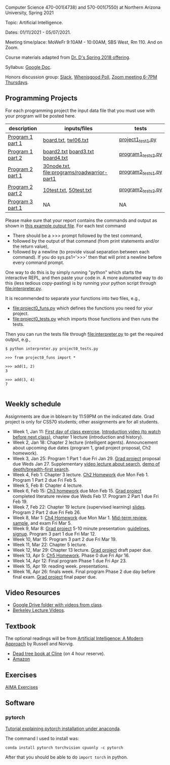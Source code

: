 Computer Science 470-001(4738) and 570-001(7550) at Northern Arizona
University, Spring 2021

Topic: Artificial Intelligence.

Dates: 01/11/2021 - 05/07/2021.

Meeting time/place: MoWeFr 9:10AM - 10:00AM, SBS West, Rm 110. And on
Zoom.

Course materials adapted from [[https://www.cefns.nau.edu/~edo/Classes/CS470-570_WWW/][Dr. D's Spring 2018 offering]].

Syllabus: [[https://docs.google.com/document/d/1sB11YjMPLF0TLuzI-9YCQbSQIlHbgHvRerXSKJ5XSk8/edit?usp=sharing][Google Doc]]. 

Honors discussion group: [[https://join.slack.com/t/nau-wva4384/shared_invite/zt-m9x3024m-2M~u4rIV87bHI0dWzdzfKw][Slack]], [[http://whenisgood.net/7shew22][Whenisgood Poll]], [[https://nau.zoom.us/j/82247141634][Zoom meeting 6-7PM
Thursdays]].

** Programming Projects

For each programming project the input data file that you must use
with your program will be posted here. 

| description      | inputs/files                                | tests              |
|------------------+---------------------------------------------+--------------------|
| [[file:programs/boggle-part1/README.org][Program 1 part 1]] | [[file:programs/boggle-part1/board.txt][board.txt]], [[file:programs/boggle-part1/twl06.txt][twl06.txt]]                        | [[file:programs/boggle-part1/project1_test1.py][project1_test1.py]]  |
| [[file:programs/boggle-part2/README.org][Program 1 part 2]] | [[file:programs/boggle-part2/board2.txt][board2.txt]] [[file:programs/boggle-part2/board3.txt][board3.txt]] [[file:programs/boggle-part2/board4.txt][board4.txt]]            | [[file:programs/boggle-part2/program1_tests2.py][program1_tests2.py]] |
| [[file:programs/roadwarrior-part1/README.org][Program 2 part 1]] | [[file:programs/roadwarrior-part1/30node.txt][30node.txt]], [[file:programs/roadwarrior-part1]] | [[file:programs/roadwarrior-part1/program2_tests1.py][program2_tests1.py]] |
| [[file:programs/roadwarrior-part2/README.org][Program 2 part 2]] | [[file:programs/roadwarrior-part2/10test.txt][10test.txt]], [[file:programs/roadwarrior-part2/50test.txt][50test.txt]]                      | [[file:programs/roadwarrior-part2/program2_tests2.py][program2_tests2.py]] |
| [[file:programs/torch-part1/README.org][Program 3 part 1]] | NA                                          | NA                 |

Please make sure that your report contains the commands and output as
shown in [[https://www.cefns.nau.edu/~edo/Classes/CS470-570_WWW/Assignments/Prog1-Boggle/Phase1output.txt][this example output file]]. For each test command
- There should be a >>> prompt followed by the test command,
- followed by the output of that command (from print statements and/or
  the return value),
- followed by a newline (to provide visual separation between each
  command). If you do sys.ps1='\n>>>' then that will print a newline
  before every command prompt.

One way to do this is by simply running "python" which starts the
interactive REPL, and then paste your code in. A more automated way to
do this (less tedious copy-pasting) is by running your python script
through [[file:interpreter.py]].

It is recommended to separate your functions into two files, e.g.,
- [[file:project0_funs.py]] which defines the functions you need for your
  project.
- [[file:project0_tests.py]] which imports those functions and then runs
  the tests.
Then you can run the tests file through [[file:interpreter.py]] to get the
required output, e.g.,

#+begin_src shell-script
$ python interpreter.py project0_tests.py

>>> from project0_funs import *

>>> add(1, 2)
3

>>> add(3, 4)
7

#+end_src

** Weekly schedule

Assignments are due in bblearn by 11:59PM on the
indicated date. Grad project is only for CS570 students; other
assignments are for all students.

- Week 1, Jan 11: [[file:materials/2021-01-11/README.org][First day of class exercise]], [[https://www.youtube.com/watch?feature=player_embedded&v=J6PBD-wNEDs][Introduction video (to watch
  before next class)]], chapter 1 lecture (introduction and history).
- Week 2, Jan 18: Chapter 2 lecture (intelligent agents). Announcement
  about upcoming due dates (program 1, grad project proposal, Ch2
  homework).
- Week 3, Jan 25: Program 1 Part 1 due Fri Jan 29. [[https://www.cefns.nau.edu/~edo/Classes/CS470-570_WWW/Assignments/CS570-GradProjectOutline.pdf][Grad project]]
  proposal due Weds Jan 27. Supplementary [[https://www.youtube.com/watch?feature=player_embedded&v=afwPe_OqPX0][video lecture about search]],
  [[https://www.youtube.com/watch?v=cXZKV7K5v3E][demo of depth/breadth-first search]].
- Week 4, Feb 1: Chapter 3 lecture. [[https://www.cefns.nau.edu/~edo/Classes/CS470-570_WWW/Assignments/HW-Ch02.html][Ch2 Homework]] due Mon
  Feb 1. Program 1 Part 2 due Fri Feb 5.
- Week 5, Feb 8: Chapter 4 lecture.
- Week 6, Feb 15: [[file:homework/3.org][Ch3 homework]] due Mon Feb 15. [[https://www.cefns.nau.edu/~edo/Classes/CS470-570_WWW/Assignments/CS570-GradProjectOutline.pdf][Grad project]] completed
  literature review due Weds Feb 17. Program 2 Part 1 due Fri Feb 19.
- Week 7, Feb 22: Chapter 19 lecture (supervised learning)
  [[https://raw.githubusercontent.com/tdhock/2020-yiqi-summer-school/master/slides.pdf][slides]]. Program 2 Part 2 due Fri Feb 26.
- Week 8, Mar 1: [[file:homework/4.org][Ch4 Homework]] due Mon Mar 1. [[https://www.cefns.nau.edu/~edo/Classes/CS470-570_WWW/Docs/Exam1%20Review%20sheet.pdf][Mid-term review]], [[file:exams.org][sample]], and exam Fri Mar 5.
- Week 9, Mar 8: [[https://www.cefns.nau.edu/~edo/Classes/CS470-570_WWW/Assignments/CS570-GradProjectOutline.pdf][Grad project]] 5-10 minute presentation: [[https://www.cefns.nau.edu/~edo/Classes/CS470-570_WWW/Assignments/CS570-MidTermPresentation.pdf][guidelines]],
  [[https://docs.google.com/spreadsheets/d/1_Xl5cOB4lSBkQDS1WNoefugr8xMpNz125wObo4TCr8g/edit?usp=sharing][signup]]. Program 3 part 1 due Fri Mar 12.
- Week 10, Mar 15: Program 3 part 2 due Fri Mar 19.
- Week 11, Mar 22: Chapter 5 lecture.
- Week 12, Mar 29: Chapter 13 lecture. [[https://www.cefns.nau.edu/~edo/Classes/CS470-570_WWW/Assignments/CS570-GradProjectOutline.pdf][Grad project]] draft paper due.
- Week 13, Apr 5: [[https://www.cefns.nau.edu/~edo/Classes/CS470-570_WWW/Assignments/HW-Ch05.html][Ch5 Homework]]. Phase 0 due Fri Apr 16.
- Week 14, Apr 12: Final program Phase 1 due Fri Apr 23.
- Week 15, Apr 19: reading week. presentations. 
- Week 16, Apr 26: finals week. Final program Phase 2 due day before
  final exam. [[https://www.cefns.nau.edu/~edo/Classes/CS470-570_WWW/Assignments/CS570-GradProjectOutline.pdf][Grad project]] final paper due.

** Video Resources

- [[https://drive.google.com/drive/folders/1pT_E2KcJO039mxK5c4aTVeVlnCwFdQeS?usp=sharing][Google Drive folder with videos from class]].
- [[http://ai.berkeley.edu/lecture_videos.html][Berkeley Lecture Videos]].

** Textbook

The optional readings will be from [[http://aima.cs.berkeley.edu/][Artificial Intelligence: A Modern
Approach]] by Russell and Norvig.
- [[https://arizona-nau-primo.hosted.exlibrisgroup.com/primo-explore/fulldisplay?docid=01NAU_ALMA21108980210003842&context=L&vid=01NAU&lang=en_US&search_scope=Everything&adaptor=Local%2520Search%2520Engine&tab=default_tab&query=any,contains,artificial%2520intelligence%2520a%2520modern%2520approach&mode=Basic][Dead tree book at Cline]] (on 4 hour reserve).
- [[https://www.amazon.com/Artificial-Intelligence-Approach-Stuart-Russell/dp/9332543518][Amazon]]

** Exercises

[[https://aimacode.github.io/aima-exercises/][AIMA Exercises]]


** Software

*** pytorch 

[[http://bartek-blog.github.io/python/pytorch/conda/2018/11/12/install-pytorch-with-conda.html][Tutorial explaining pytorch installation under anaconda]]. 

The command I used to install was:

#+begin_src shell-script
conda install pytorch torchvision cpuonly -c pytorch
#+end_src

After that you should be able to do =import torch= in python.
